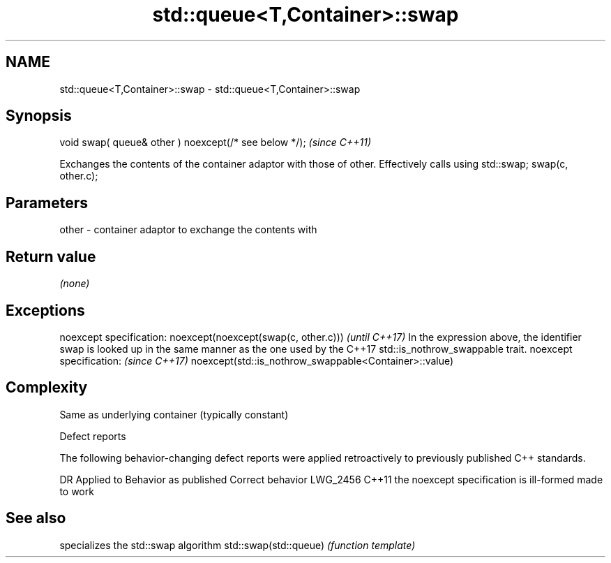 .TH std::queue<T,Container>::swap 3 "2020.03.24" "http://cppreference.com" "C++ Standard Libary"
.SH NAME
std::queue<T,Container>::swap \- std::queue<T,Container>::swap

.SH Synopsis

void swap( queue& other ) noexcept(/* see below */);  \fI(since C++11)\fP

Exchanges the contents of the container adaptor with those of other. Effectively calls using std::swap; swap(c, other.c);

.SH Parameters


other - container adaptor to exchange the contents with


.SH Return value

\fI(none)\fP

.SH Exceptions


noexcept specification:
noexcept(noexcept(swap(c, other.c)))                                                                                                       \fI(until C++17)\fP
In the expression above, the identifier swap is looked up in the same manner as the one used by the C++17 std::is_nothrow_swappable trait.
noexcept specification:                                                                                                                    \fI(since C++17)\fP
noexcept(std::is_nothrow_swappable<Container>::value)


.SH Complexity

Same as underlying container (typically constant)

Defect reports

The following behavior-changing defect reports were applied retroactively to previously published C++ standards.

DR       Applied to Behavior as published                    Correct behavior
LWG_2456 C++11      the noexcept specification is ill-formed made to work


.SH See also


                      specializes the std::swap algorithm
std::swap(std::queue) \fI(function template)\fP




